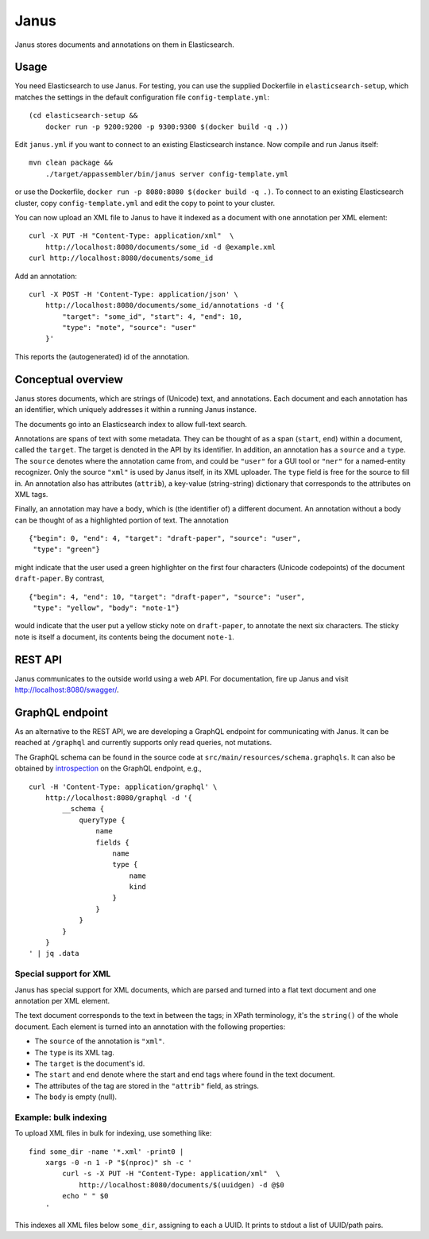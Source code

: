 Janus
=====

Janus stores documents and annotations on them in Elasticsearch.


Usage
-----

You need Elasticsearch to use Janus. For testing, you can use the supplied
Dockerfile in ``elasticsearch-setup``, which matches the settings in the
default configuration file ``config-template.yml``::

    (cd elasticsearch-setup &&
        docker run -p 9200:9200 -p 9300:9300 $(docker build -q .))

Edit ``janus.yml`` if you want to connect to an existing Elasticsearch
instance. Now compile and run Janus itself::

    mvn clean package &&
        ./target/appassembler/bin/janus server config-template.yml

or use the Dockerfile, ``docker run -p 8080:8080 $(docker build -q .)``.
To connect to an existing Elasticsearch cluster, copy ``config-template.yml``
and edit the copy to point to your cluster.

You can now upload an XML file to Janus to have it indexed as a document
with one annotation per XML element::

    curl -X PUT -H "Content-Type: application/xml"  \
        http://localhost:8080/documents/some_id -d @example.xml
    curl http://localhost:8080/documents/some_id

Add an annotation::

    curl -X POST -H 'Content-Type: application/json' \
        http://localhost:8080/documents/some_id/annotations -d '{
            "target": "some_id", "start": 4, "end": 10,
            "type": "note", "source": "user"
        }'

This reports the (autogenerated) id of the annotation.


Conceptual overview
-------------------

Janus stores documents, which are strings of (Unicode) text, and annotations.
Each document and each annotation has an identifier, which uniquely addresses
it within a running Janus instance.

The documents go into an Elasticsearch index to allow full-text search.

Annotations are spans of text with some metadata. They can be thought of as
a span (``start``, ``end``) within a document, called the ``target``. The
target is denoted in the API by its identifier. In addition, an annotation
has a ``source`` and a ``type``. The ``source`` denotes where the annotation
came from, and could be ``"user"`` for a GUI tool or ``"ner"`` for a
named-entity recognizer. Only the source ``"xml"`` is used by Janus itself,
in its XML uploader. The ``type`` field is free for the source to fill in.
An annotation also has attributes (``attrib``), a key-value (string-string)
dictionary that corresponds to the attributes on XML tags.

Finally, an annotation may have a ``body``, which is (the identifier of) a
different document. An annotation without a body can be thought of as a
highlighted portion of text. The annotation

::

    {"begin": 0, "end": 4, "target": "draft-paper", "source": "user",
     "type": "green"}

might indicate that the user used a green highlighter on the first four
characters (Unicode codepoints) of the document ``draft-paper``. By contrast,

::

    {"begin": 4, "end": 10, "target": "draft-paper", "source": "user",
     "type": "yellow", "body": "note-1"}

would indicate that the user put a yellow sticky note on ``draft-paper``,
to annotate the next six characters. The sticky note is itself a document,
its contents being the document ``note-1``.


REST API
--------

Janus communicates to the outside world using a web API.
For documentation, fire up Janus and visit http://localhost:8080/swagger/.


GraphQL endpoint
----------------

As an alternative to the REST API, we are developing a GraphQL endpoint for
communicating with Janus. It can be reached at ``/graphql`` and currently
supports only read queries, not mutations.

The GraphQL schema can be found in the source code at
``src/main/resources/schema.graphqls``. It can also be obtained by
`introspection <http://graphql.org/learn/introspection/>`_ on the GraphQL
endpoint, e.g.,

::

    curl -H 'Content-Type: application/graphql' \
        http://localhost:8080/graphql -d '{
            __schema {
                queryType {
                    name
                    fields {
                        name
                        type {
                            name
                            kind
                        }
                    }
                }
            }
        }
    ' | jq .data



Special support for XML
~~~~~~~~~~~~~~~~~~~~~~~

Janus has special support for XML documents, which are parsed and turned into
a flat text document and one annotation per XML element.

The text document corresponds to the text in between the tags; in XPath
terminology, it's the ``string()`` of the whole document. Each element is
turned into an annotation with the following properties:

* The ``source`` of the annotation is ``"xml"``.
* The ``type`` is its XML tag.
* The ``target`` is the document's id.
* The ``start`` and ``end`` denote where the start and end tags where found
  in the text document.
* The attributes of the tag are stored in the ``"attrib"`` field, as strings.
* The ``body`` is empty (null).


Example: bulk indexing
~~~~~~~~~~~~~~~~~~~~~~
To upload XML files in bulk for indexing, use something like::

    find some_dir -name '*.xml' -print0 |
        xargs -0 -n 1 -P "$(nproc)" sh -c '
            curl -s -X PUT -H "Content-Type: application/xml"  \
                http://localhost:8080/documents/$(uuidgen) -d @$0
            echo " " $0
        '

This indexes all XML files below ``some_dir``, assigning to each a UUID.
It prints to stdout a list of UUID/path pairs.
